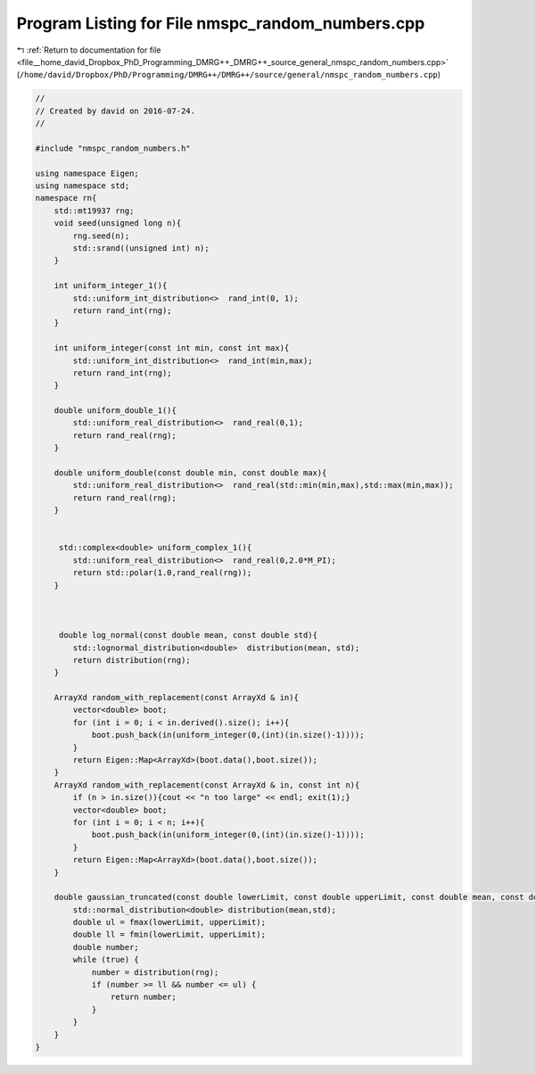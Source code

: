 
.. _program_listing_file__home_david_Dropbox_PhD_Programming_DMRG++_DMRG++_source_general_nmspc_random_numbers.cpp:

Program Listing for File nmspc_random_numbers.cpp
=================================================

|exhale_lsh| :ref:`Return to documentation for file <file__home_david_Dropbox_PhD_Programming_DMRG++_DMRG++_source_general_nmspc_random_numbers.cpp>` (``/home/david/Dropbox/PhD/Programming/DMRG++/DMRG++/source/general/nmspc_random_numbers.cpp``)

.. |exhale_lsh| unicode:: U+021B0 .. UPWARDS ARROW WITH TIP LEFTWARDS

.. code-block:: cpp

   //
   // Created by david on 2016-07-24.
   //
   
   #include "nmspc_random_numbers.h"
   
   using namespace Eigen;
   using namespace std;
   namespace rn{
       std::mt19937 rng;
       void seed(unsigned long n){
           rng.seed(n);
           std::srand((unsigned int) n);
       }
   
       int uniform_integer_1(){
           std::uniform_int_distribution<>  rand_int(0, 1);
           return rand_int(rng);
       }
   
       int uniform_integer(const int min, const int max){
           std::uniform_int_distribution<>  rand_int(min,max);
           return rand_int(rng);
       }
   
       double uniform_double_1(){
           std::uniform_real_distribution<>  rand_real(0,1);
           return rand_real(rng);
       }
   
       double uniform_double(const double min, const double max){
           std::uniform_real_distribution<>  rand_real(std::min(min,max),std::max(min,max));
           return rand_real(rng);
       }
   
   
        std::complex<double> uniform_complex_1(){
           std::uniform_real_distribution<>  rand_real(0,2.0*M_PI);
           return std::polar(1.0,rand_real(rng));
       }
   
   
   
        double log_normal(const double mean, const double std){
           std::lognormal_distribution<double>  distribution(mean, std);
           return distribution(rng);
       }
   
       ArrayXd random_with_replacement(const ArrayXd & in){
           vector<double> boot;
           for (int i = 0; i < in.derived().size(); i++){
               boot.push_back(in(uniform_integer(0,(int)(in.size()-1))));
           }
           return Eigen::Map<ArrayXd>(boot.data(),boot.size());
       }
       ArrayXd random_with_replacement(const ArrayXd & in, const int n){
           if (n > in.size()){cout << "n too large" << endl; exit(1);}
           vector<double> boot;
           for (int i = 0; i < n; i++){
               boot.push_back(in(uniform_integer(0,(int)(in.size()-1))));
           }
           return Eigen::Map<ArrayXd>(boot.data(),boot.size());
       }
   
       double gaussian_truncated(const double lowerLimit, const double upperLimit, const double mean, const double std) {
           std::normal_distribution<double> distribution(mean,std);
           double ul = fmax(lowerLimit, upperLimit);
           double ll = fmin(lowerLimit, upperLimit);
           double number;
           while (true) {
               number = distribution(rng);
               if (number >= ll && number <= ul) {
                   return number;
               }
           }
       }
   }
